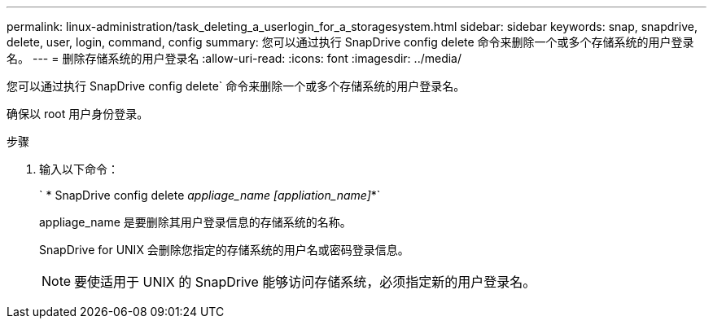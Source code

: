 ---
permalink: linux-administration/task_deleting_a_userlogin_for_a_storagesystem.html 
sidebar: sidebar 
keywords: snap, snapdrive, delete, user, login, command, config 
summary: 您可以通过执行 SnapDrive config delete 命令来删除一个或多个存储系统的用户登录名。 
---
= 删除存储系统的用户登录名
:allow-uri-read: 
:icons: font
:imagesdir: ../media/


[role="lead"]
您可以通过执行 SnapDrive config delete` 命令来删除一个或多个存储系统的用户登录名。

确保以 root 用户身份登录。

.步骤
. 输入以下命令：
+
` * SnapDrive config delete _appliage_name [appliation_name]_*`

+
appliage_name 是要删除其用户登录信息的存储系统的名称。

+
SnapDrive for UNIX 会删除您指定的存储系统的用户名或密码登录信息。

+

NOTE: 要使适用于 UNIX 的 SnapDrive 能够访问存储系统，必须指定新的用户登录名。


